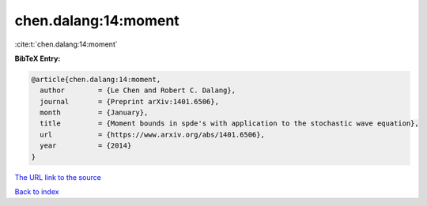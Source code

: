 chen.dalang:14:moment
=====================

:cite:t:`chen.dalang:14:moment`

**BibTeX Entry:**

.. code-block:: bibtex

   @article{chen.dalang:14:moment,
     author        = {Le Chen and Robert C. Dalang},
     journal       = {Preprint arXiv:1401.6506},
     month         = {January},
     title         = {Moment bounds in spde's with application to the stochastic wave equation},
     url           = {https://www.arxiv.org/abs/1401.6506},
     year          = {2014}
   }
`The URL link to the source <https://www.arxiv.org/abs/1401.6506>`_


`Back to index <../By-Cite-Keys.html>`_

